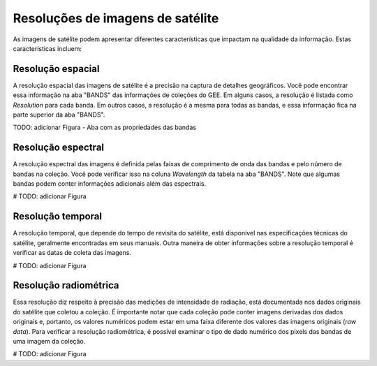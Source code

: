 Resoluções de imagens de satélite
=================================

As imagens de satélite podem apresentar diferentes características que impactam
na qualidade da informação. 
Estas características incluem:

Resolução espacial
------------------

A resolução espacial das imagens de satélite é a precisão na captura de detalhes
geográficos.
Você pode encontrar essa informação na aba "BANDS" das informações de coleções
do GEE.
Em alguns casos, a resolução é listada como *Resolution* para cada banda.
Em outros casos, a resolução é a mesma para todas as bandas, e essa informação
fica na parte superior da aba "BANDS".

TODO: adicionar Figura  - Aba com as propriedades das bandas

Resolução espectral
-------------------------

A resolução espectral das imagens é definida pelas faixas de comprimento de onda
das bandas e pelo número de bandas na coleção.
Você pode verificar isso na coluna *Wavelength* da tabela na aba "BANDS".
Note que algumas bandas podem conter informações adicionais além das espectrais.

# TODO: adicionar Figura

Resolução temporal 
----------------------------

A resolução temporal, que depende do tempo de revisita do satélite, está
disponível nas especificações técnicas do satélite, geralmente encontradas em
seus manuais.
Outra maneira de obter informações sobre a resolução temporal é verificar as
datas de coleta das imagens.

# TODO: adicionar Figura

Resolução radiométrica
----------------------------

Essa resolução diz respeito à precisão das medições de intensidade de radiação,
está documentada nos dados originais do satélite que coletou a coleção.
É importante notar que cada coleção pode conter imagens derivadas dos dados
originais e, portanto, os valores numéricos podem estar em uma faixa diferente
dos valores das imagens originais (*raw data*).
Para verificar a resolução radiométrica, é possível examinar o tipo de dado
numérico dos pixels das bandas de uma imagem da coleção.


# TODO: adicionar Figura
